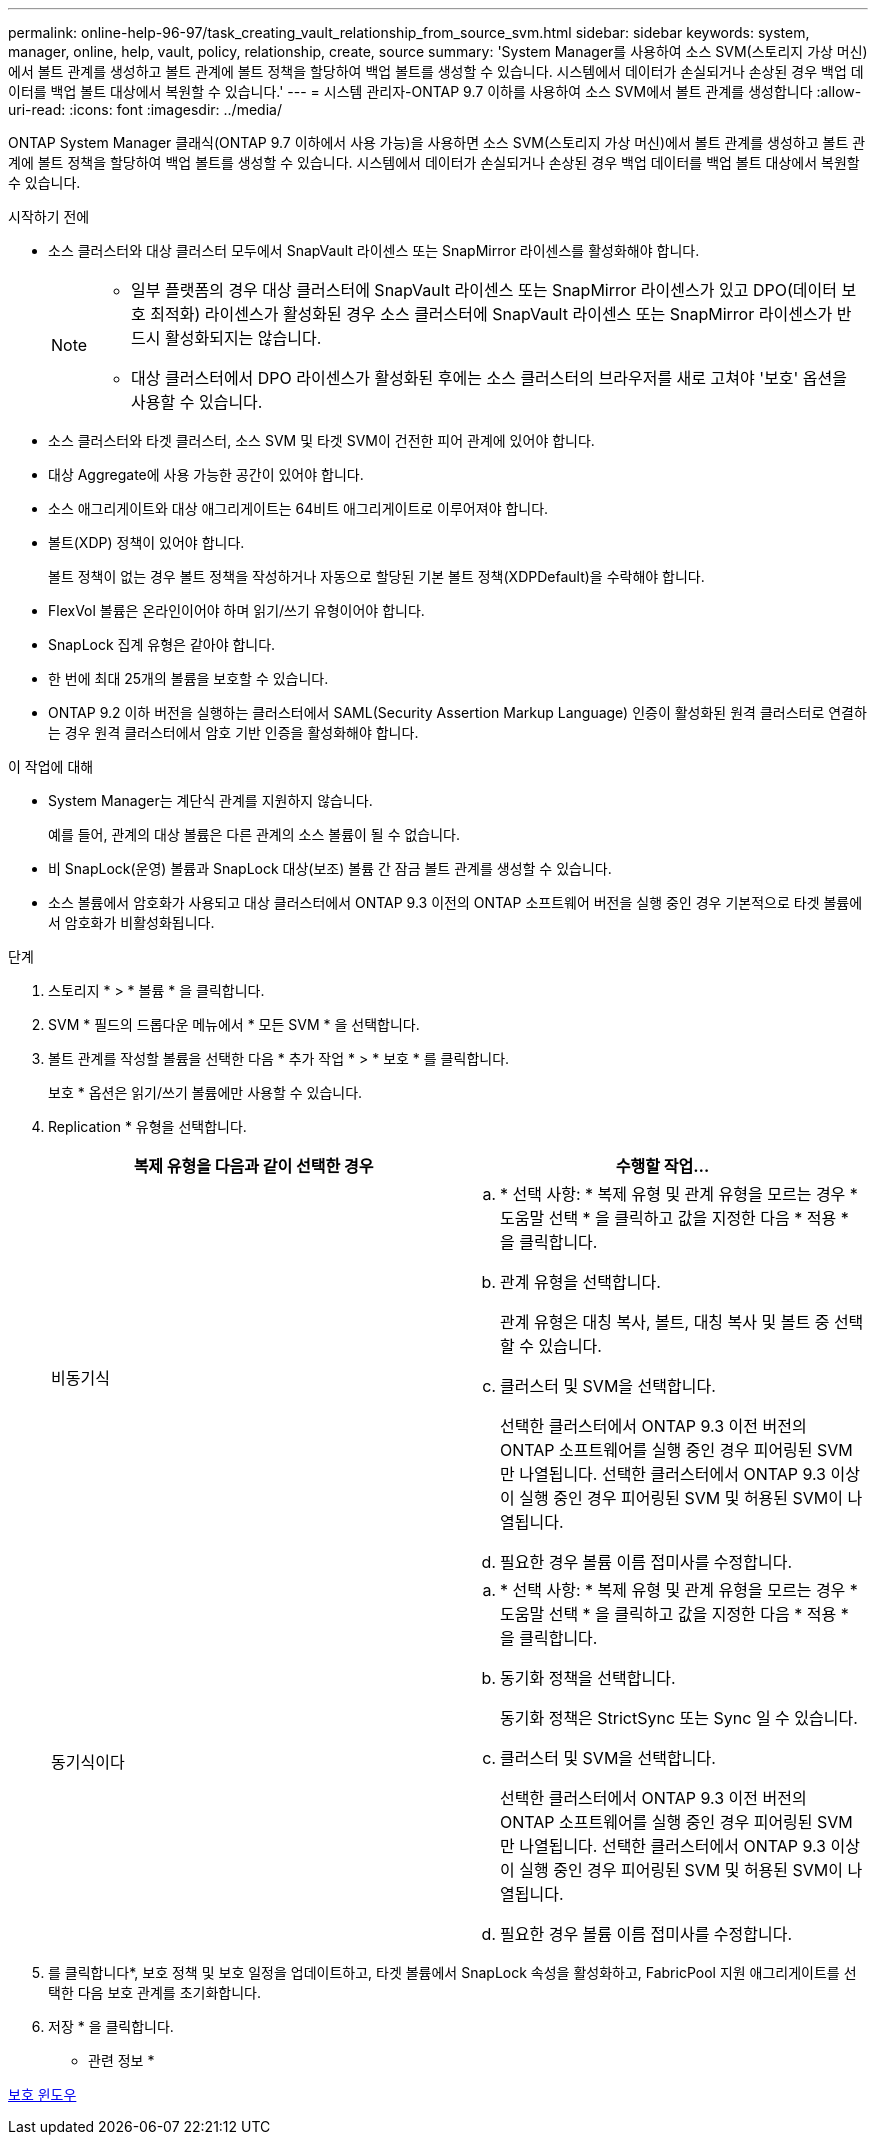 ---
permalink: online-help-96-97/task_creating_vault_relationship_from_source_svm.html 
sidebar: sidebar 
keywords: system, manager, online, help, vault, policy, relationship, create, source 
summary: 'System Manager를 사용하여 소스 SVM(스토리지 가상 머신)에서 볼트 관계를 생성하고 볼트 관계에 볼트 정책을 할당하여 백업 볼트를 생성할 수 있습니다. 시스템에서 데이터가 손실되거나 손상된 경우 백업 데이터를 백업 볼트 대상에서 복원할 수 있습니다.' 
---
= 시스템 관리자-ONTAP 9.7 이하를 사용하여 소스 SVM에서 볼트 관계를 생성합니다
:allow-uri-read: 
:icons: font
:imagesdir: ../media/


[role="lead"]
ONTAP System Manager 클래식(ONTAP 9.7 이하에서 사용 가능)을 사용하면 소스 SVM(스토리지 가상 머신)에서 볼트 관계를 생성하고 볼트 관계에 볼트 정책을 할당하여 백업 볼트를 생성할 수 있습니다. 시스템에서 데이터가 손실되거나 손상된 경우 백업 데이터를 백업 볼트 대상에서 복원할 수 있습니다.

.시작하기 전에
* 소스 클러스터와 대상 클러스터 모두에서 SnapVault 라이센스 또는 SnapMirror 라이센스를 활성화해야 합니다.
+
[NOTE]
====
** 일부 플랫폼의 경우 대상 클러스터에 SnapVault 라이센스 또는 SnapMirror 라이센스가 있고 DPO(데이터 보호 최적화) 라이센스가 활성화된 경우 소스 클러스터에 SnapVault 라이센스 또는 SnapMirror 라이센스가 반드시 활성화되지는 않습니다.
** 대상 클러스터에서 DPO 라이센스가 활성화된 후에는 소스 클러스터의 브라우저를 새로 고쳐야 '보호' 옵션을 사용할 수 있습니다.


====
* 소스 클러스터와 타겟 클러스터, 소스 SVM 및 타겟 SVM이 건전한 피어 관계에 있어야 합니다.
* 대상 Aggregate에 사용 가능한 공간이 있어야 합니다.
* 소스 애그리게이트와 대상 애그리게이트는 64비트 애그리게이트로 이루어져야 합니다.
* 볼트(XDP) 정책이 있어야 합니다.
+
볼트 정책이 없는 경우 볼트 정책을 작성하거나 자동으로 할당된 기본 볼트 정책(XDPDefault)을 수락해야 합니다.

* FlexVol 볼륨은 온라인이어야 하며 읽기/쓰기 유형이어야 합니다.
* SnapLock 집계 유형은 같아야 합니다.
* 한 번에 최대 25개의 볼륨을 보호할 수 있습니다.
* ONTAP 9.2 이하 버전을 실행하는 클러스터에서 SAML(Security Assertion Markup Language) 인증이 활성화된 원격 클러스터로 연결하는 경우 원격 클러스터에서 암호 기반 인증을 활성화해야 합니다.


.이 작업에 대해
* System Manager는 계단식 관계를 지원하지 않습니다.
+
예를 들어, 관계의 대상 볼륨은 다른 관계의 소스 볼륨이 될 수 없습니다.

* 비 SnapLock(운영) 볼륨과 SnapLock 대상(보조) 볼륨 간 잠금 볼트 관계를 생성할 수 있습니다.
* 소스 볼륨에서 암호화가 사용되고 대상 클러스터에서 ONTAP 9.3 이전의 ONTAP 소프트웨어 버전을 실행 중인 경우 기본적으로 타겟 볼륨에서 암호화가 비활성화됩니다.


.단계
. 스토리지 * > * 볼륨 * 을 클릭합니다.
. SVM * 필드의 드롭다운 메뉴에서 * 모든 SVM * 을 선택합니다.
. 볼트 관계를 작성할 볼륨을 선택한 다음 * 추가 작업 * > * 보호 * 를 클릭합니다.
+
보호 * 옵션은 읽기/쓰기 볼륨에만 사용할 수 있습니다.

. Replication * 유형을 선택합니다.
+
|===
| 복제 유형을 다음과 같이 선택한 경우 | 수행할 작업... 


 a| 
비동기식
 a| 
.. * 선택 사항: * 복제 유형 및 관계 유형을 모르는 경우 * 도움말 선택 * 을 클릭하고 값을 지정한 다음 * 적용 * 을 클릭합니다.
.. 관계 유형을 선택합니다.
+
관계 유형은 대칭 복사, 볼트, 대칭 복사 및 볼트 중 선택할 수 있습니다.

.. 클러스터 및 SVM을 선택합니다.
+
선택한 클러스터에서 ONTAP 9.3 이전 버전의 ONTAP 소프트웨어를 실행 중인 경우 피어링된 SVM만 나열됩니다. 선택한 클러스터에서 ONTAP 9.3 이상이 실행 중인 경우 피어링된 SVM 및 허용된 SVM이 나열됩니다.

.. 필요한 경우 볼륨 이름 접미사를 수정합니다.




 a| 
동기식이다
 a| 
.. * 선택 사항: * 복제 유형 및 관계 유형을 모르는 경우 * 도움말 선택 * 을 클릭하고 값을 지정한 다음 * 적용 * 을 클릭합니다.
.. 동기화 정책을 선택합니다.
+
동기화 정책은 StrictSync 또는 Sync 일 수 있습니다.

.. 클러스터 및 SVM을 선택합니다.
+
선택한 클러스터에서 ONTAP 9.3 이전 버전의 ONTAP 소프트웨어를 실행 중인 경우 피어링된 SVM만 나열됩니다. 선택한 클러스터에서 ONTAP 9.3 이상이 실행 중인 경우 피어링된 SVM 및 허용된 SVM이 나열됩니다.

.. 필요한 경우 볼륨 이름 접미사를 수정합니다.


|===
. 를 클릭합니다image:../media/nas_bridge_202_icon_settings_olh_96_97.gif[""]*, 보호 정책 및 보호 일정을 업데이트하고, 타겟 볼륨에서 SnapLock 속성을 활성화하고, FabricPool 지원 애그리게이트를 선택한 다음 보호 관계를 초기화합니다.
. 저장 * 을 클릭합니다.


* 관련 정보 *

xref:reference_protection_window.adoc[보호 윈도우]
